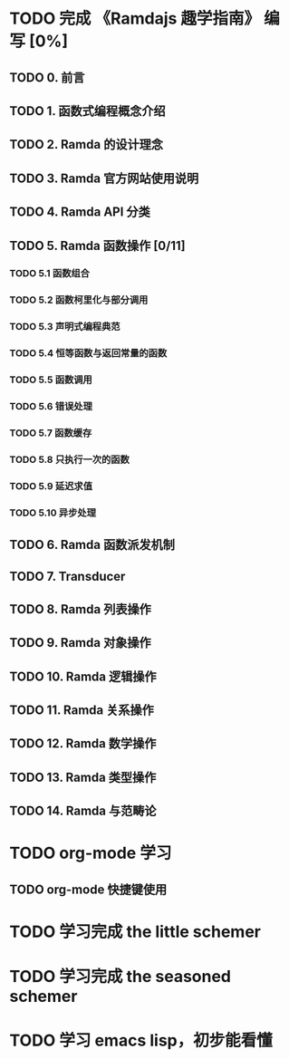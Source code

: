 * TODO 完成 《Ramdajs 趣学指南》 编写 [0%]

** TODO 0. 前言
** TODO 1. 函数式编程概念介绍
** TODO 2. Ramda 的设计理念
** TODO 3. Ramda 官方网站使用说明
** TODO 4. Ramda API 分类
** TODO 5. Ramda 函数操作 [0/11]
*** TODO 5.1 函数组合
*** TODO 5.2 函数柯里化与部分调用
*** TODO 5.3 声明式编程典范
*** TODO 5.4 恒等函数与返回常量的函数
*** TODO 5.5 函数调用
*** TODO 5.6 错误处理
*** TODO 5.7 函数缓存
*** TODO 5.8 只执行一次的函数
*** TODO 5.9 延迟求值
*** TODO 5.10 异步处理
** TODO 6. Ramda 函数派发机制
** TODO 7. Transducer
** TODO 8. Ramda 列表操作
** TODO 9. Ramda 对象操作
** TODO 10. Ramda 逻辑操作
** TODO 11. Ramda 关系操作
** TODO 12. Ramda 数学操作
** TODO 13. Ramda 类型操作
** TODO 14. Ramda 与范畴论

* TODO org-mode 学习

** TODO org-mode 快捷键使用

* TODO 学习完成 the little schemer

* TODO 学习完成 the seasoned schemer

* TODO 学习 emacs lisp，初步能看懂
